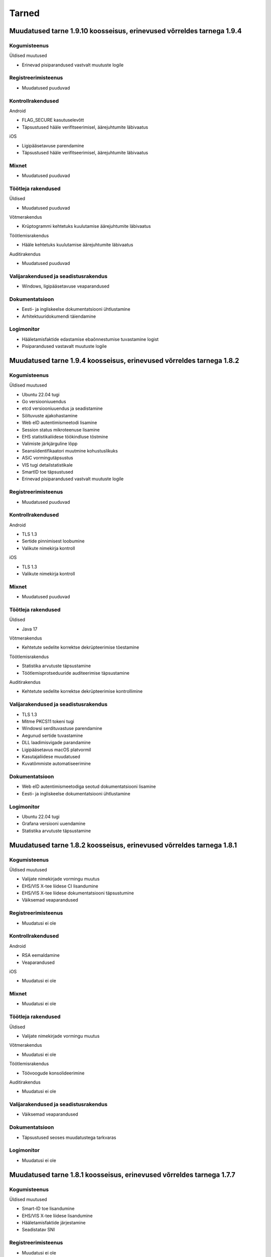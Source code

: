 ..  IVXV dokumentatsiooni üldsisukord

Tarned
======

Muudatused tarne 1.9.10 koosseisus, erinevused võrreldes tarnega 1.9.4
--------------------------------------------------------------------------------

Kogumisteenus
~~~~~~~~~~~~~

Üldised muutused

* Erinevad pisiparandused vastvalt muutuste logile

Registreerimisteenus
~~~~~~~~~~~~~~~~~~~~

* Muudatused puuduvad

Kontrollrakendused
~~~~~~~~~~~~~~~~~~

Android

* FLAG_SECURE kasutuselevõtt
* Täpsustused hääle verifitseerimisel, äärejuhtumite läbivaatus

iOS

* Ligipääsetavuse parendamine
* Täpsustused hääle verifitseerimisel, äärejuhtumite läbivaatus

Mixnet
~~~~~~

* Muudatused puuduvad

Töötleja rakendused
~~~~~~~~~~~~~~~~~~~

Üldised

* Muudatused puuduvad

Võtmerakendus

* Krüptogrammi kehtetuks kuulutamise äärejuhtumite läbivaatus


Töötlemisrakendus

* Hääle kehtetuks kuulutamise äärejuhtumite läbivaatus

Auditirakendus

* Muudatused puuduvad

Valijarakendused ja seadistusrakendus
~~~~~~~~~~~~~~~~~~~~~~~~~~~~~~~~~~~~~

* Windows, ligipääsetavuse veaparandused

Dokumentatsioon
~~~~~~~~~~~~~~~

* Eesti- ja ingliskeelse dokumentatsiooni ühtlustamine
* Arhitektuuridokumendi täiendamine

Logimonitor
~~~~~~~~~~~

* Hääletamisfaktide edastamise ebaõnnestumise tuvastamine logist
* Pisiparandused vastavalt muutuste logile


Muudatused tarne 1.9.4 koosseisus, erinevused võrreldes tarnega 1.8.2
--------------------------------------------------------------------------------

Kogumisteenus
~~~~~~~~~~~~~

Üldised muutused

* Ubuntu 22.04 tugi
* Go versiooniuuendus
* etcd versiooniuuendus ja seadistamine
* Sõltuvuste ajakohastamine
* Web eID autentimismeetodi lisamine
* Session status mikroteenuse lisamine
* EHS statistikaliidese töökindluse tõstmine
* Valimiste järkjärguline lõpp
* Seansiidentifikaatori muutmine kohustuslikuks
* ASiC vormingutäpsustus
* VIS tugi detailstatistikale
* SmartID toe täpsustused
* Erinevad pisiparandused vastvalt muutuste logile

Registreerimisteenus
~~~~~~~~~~~~~~~~~~~~

* Muudatused puuduvad

Kontrollrakendused
~~~~~~~~~~~~~~~~~~

Android

* TLS 1.3
* Sertide pinnimisest loobumine
* Valikute nimekirja kontroll

iOS

* TLS 1.3
* Valikute nimekirja kontroll

Mixnet
~~~~~~

* Muudatused puuduvad

Töötleja rakendused
~~~~~~~~~~~~~~~~~~~

Üldised

* Java 17

Võtmerakendus

* Kehtetute sedelite korrektse dekrüpteerimise tõestamine


Töötlemisrakendus

* Statistika arvutuste täpsustamine
* Töötlemisprotseduuride auditeerimise täpsustamine

Auditirakendus

* Kehtetute sedelite korrektse dekrüpteerimise kontrollimine

Valijarakendused ja seadistusrakendus
~~~~~~~~~~~~~~~~~~~~~~~~~~~~~~~~~~~~~

* TLS 1.3
* Mitme PKCS11 tokeni tugi
* Windowsi serdituvastuse parendamine
* Aegunud sertide tuvastamine
* DLL laadimisvigade parandamine
* Ligipääsetavus macOS platvormil
* Kasutajaliidese muudatused
* Kuvatõmmiste automatiseerimine

Dokumentatsioon
~~~~~~~~~~~~~~~

* Web eID autentimismeetodiga seotud dokumentatsiooni lisamine
* Eesti- ja ingliskeelse dokumentatsiooni ühtlustamine

Logimonitor
~~~~~~~~~~~

* Ubuntu 22.04 tugi
* Grafana versiooni uuendamine
* Statistika arvutuste täpsustamine


Muudatused tarne 1.8.2 koosseisus, erinevused võrreldes tarnega 1.8.1
--------------------------------------------------------------------------------

Kogumisteenus
~~~~~~~~~~~~~

Üldised muutused

* Valijate nimekirjade vormingu muutus
* EHS/VIS X-tee liidese CI lisandumine
* EHS/VIS X-tee liidese dokumentatsiooni täpsustumine
* Väiksemad veaparandused

Registreerimisteenus
~~~~~~~~~~~~~~~~~~~~

* Muudatusi ei ole

Kontrollrakendused
~~~~~~~~~~~~~~~~~~

Android

* RSA eemaldamine
* Veaparandused

iOS

* Muudatusi ei ole

Mixnet
~~~~~~

* Muudatusi ei ole

Töötleja rakendused
~~~~~~~~~~~~~~~~~~~

Üldised

* Valijate nimekirjade vormingu muutus

Võtmerakendus

* Muudatusi ei ole

Töötlemisrakendus

* Töövoogude konsolideerimine

Auditirakendus

* Muudatusi ei ole

Valijarakendused ja seadistusrakendus
~~~~~~~~~~~~~~~~~~~~~~~~~~~~~~~~~~~~~

* Väiksemad veaparandused

Dokumentatsioon
~~~~~~~~~~~~~~~

* Täpsustused seoses muudatustega tarkvaras

Logimonitor
~~~~~~~~~~~

* Muudatusi ei ole

Muudatused tarne 1.8.1 koosseisus, erinevused võrreldes tarnega 1.7.7
--------------------------------------------------------------------------------

Kogumisteenus
~~~~~~~~~~~~~

Üldised muutused

* Smart-ID toe lisandumine
* EHS/VIS X-tee liidese lisandumine
* Hääletamisfaktide järjestamine
* Seadistatav SNI


Registreerimisteenus
~~~~~~~~~~~~~~~~~~~~

* Muudatusi ei ole

Kontrollrakendused
~~~~~~~~~~~~~~~~~~

Android

* Smart-ID
* Täpsustatud krüptogrammi kontroll
* Seadistatav SNI

iOS

* Smart-ID
* Täpsustatud krüptogrammi kontroll
* Seadistatav SNI

Mixnet
~~~~~~

* Muudatusi ei ole

Töötleja rakendused
~~~~~~~~~~~~~~~~~~~

Üldised

* Smart-ID

Võtmerakendus

* Muudatusi ei ole

Töötlemisrakendus

* Töövoogude konsolideerimine, täpsustused parameetrites

Auditirakendus

* Muudatusi ei ole

Valijarakendused ja seadistusrakendus
~~~~~~~~~~~~~~~~~~~~~~~~~~~~~~~~~~~~~

* SmartID
* Uuendatud väljanägemine

Dokumentatsioon
~~~~~~~~~~~~~~~

* Täpsustused seoses muudatustega tarkvaras - SmartID, jne.

Logimonitor
~~~~~~~~~~~

* SmartID

Muudatused tarne 1.7.7 koosseisus, erinevused võrreldes tarnega 1.7.6
--------------------------------------------------------------------------------

Kogumisteenus
~~~~~~~~~~~~~

Üldised muutused

* Muudatusi ei ole

Haldusteenus

* Muudatusi ei ole

IVXV mikroteenused

* Muudatusi ei ole

Registreerimisteenus
~~~~~~~~~~~~~~~~~~~~

* Muudatusi ei ole

Kontrollrakendused
~~~~~~~~~~~~~~~~~~

Android

* Muudatusi ei ole

iOS

* Muudatusi ei ole

Mixnet
~~~~~~

* Muudatused seoses entroopia allika valikulise tühjendamisega

Töötleja rakendused
~~~~~~~~~~~~~~~~~~~

Üldised

* Muudatusi ei ole

Võtmerakendus

* Muudatusi ei ole

Töötlemisrakendus

* Muudatusi ei ole

Auditirakendus

* Muudatusi ei ole

Valijarakendused ja seadistusrakendus
~~~~~~~~~~~~~~~~~~~~~~~~~~~~~~~~~~~~~

* Muudatusi ei ole

Dokumentatsioon
~~~~~~~~~~~~~~~

* Muudatused seoses miksneti muutustega

Logimonitor
~~~~~~~~~~~

* Muudatusi ei ole


Muudatused tarne 1.7.6 koosseisus, erinevused võrreldes tarnega 1.6.0
--------------------------------------------------------------------------------

Kogumisteenus
~~~~~~~~~~~~~

Üldised muutused

* Muudatused seoses sisendnimekirjade haldamisega VIS3's
* Muudatused seoses Ubuntu 20.04 toetamisega
* Väiksemad muutused/veaparandused vastavalt `changelog` failile

Haldusteenus

* Väiksemad muutused/veaparandused vastavalt `changelog` failile

IVXV mikroteenused

* Väiksemad muutused/veaparandused vastavalt `changelog` failile

Registreerimisteenus
~~~~~~~~~~~~~~~~~~~~

* Muudatusi ei ole

Kontrollrakendused
~~~~~~~~~~~~~~~~~~

Android

* Muudatused seoses API versioonile 28 liikumisega
* Aegunud rakenduse tuvastamine

iOS

* Muudatused seoses iOS versioonile 12 liikumisega
* Aegunud rakenduse tuvastamine

Mixnet
~~~~~~

* Muudatused seoses Ubuntu 20.04 toetamisega

Töötleja rakendused
~~~~~~~~~~~~~~~~~~~

Üldised

* Muudatused seoses sisendnimekirjade haldamisega VIS3s

Võtmerakendus

* Muudatusi ei ole

Töötlemisrakendus

* Töötlemise töövoogude optimeerimine

Auditirakendus

* Muudatusi ei ole

Valijarakendused ja seadistusrakendus
~~~~~~~~~~~~~~~~~~~~~~~~~~~~~~~~~~~~~

* M1 protsessoritüübi toetamine macOS platvormil
* FLTK, OpenSSL ja teiste alusteekide versiooniuuendused
* Aegunud rakenduse tuvastamine

Dokumentatsioon
~~~~~~~~~~~~~~~

* Muudatused seoses muutustega seadistustes ning terminoloogias

Logimonitor
~~~~~~~~~~~

* Kaasatud tarnesse




Muudatused tarne 1.6.0 koosseisus, erinevused võrreldes tarnega 1.5.0
--------------------------------------------------------------------------------

Kogumisteenus
~~~~~~~~~~~~~

Üldised muutused

* Mobiil-ID REST teenuse toetamine
* Väiksemad muutused/veaparandused vastavalt `changelog` failile

Haldusteenus

* Väiksemad muutused/veaparandused vastavalt `changelog` failile

IVXV mikroteenused

* Väiksemad muutused/veaparandused vastavalt `changelog` failile

Registreerimisteenus
~~~~~~~~~~~~~~~~~~~~

* Muudatusi ei ole

Kontrollrakendused
~~~~~~~~~~~~~~~~~~

Android

* Muudatusi ei ole

iOS

* Muudatusi ei ole

Mixnet
~~~~~~

* Java versiooni 11 kasutuselevõtt
* Verificatumi versiooniuuendus

Töötleja rakendused
~~~~~~~~~~~~~~~~~~~

Üldised

* Java versiooni 11 kasutuselevõtt

Võtmerakendus

* RSA võtmete serialiseerimise uus vorming

Töötlemisrakendus

* Muudatusi ei ole

Auditirakendus

* Muudatusi ei ole

Valijarakendused ja seadistusrakendus
~~~~~~~~~~~~~~~~~~~~~~~~~~~~~~~~~~~~~

* Mobiil-ID REST teenuse tugi

Dokumentatsioon
~~~~~~~~~~~~~~~

* Mobiil-ID REST teenuse tugi

Logimonitor
~~~~~~~~~~~

* Eemaldatud tarnest seoses litsentsi lõppemisega



Muudatused tarne 1.5.0 koosseisus, erinevused võrreldes tarnega 1.4.1
--------------------------------------------------------------------------------

Kogumisteenus
~~~~~~~~~~~~~

Üldised muutused

* Kõigi päringute logimine
* etcd Debian buster repositooriumist, uusima golang-google-rpc saamiseks
* Väiksemad muutused/veaparandused vastavalt `changelog` failile

Haldusteenus

* Väiksemad muutused/veaparandused vastavalt `changelog` failile

IVXV mikroteenused

* Väiksemad muutused/veaparandused vastavalt `changelog` failile

Registreerimisteenus
~~~~~~~~~~~~~~~~~~~~

* Muudatusi ei ole

Kontrollrakendused
~~~~~~~~~~~~~~~~~~

Android

* Muudatused seoses koodiläbivaatuse ja veatöötluse parendamisega

iOS

* Muudatusi ei ole

Mixnet
~~~~~~

* Muudatused seoses 300K hääle miksimisega

Töötleja rakendused
~~~~~~~~~~~~~~~~~~~

Üldised

* Valimise identifikaatori kasutamine läbiva prefiksina

Võtmerakendus

* Muudatused seoses koodiläbivaatusega

Töötlemisrakendus

* Muudatused seoses 300K hääle töötlemisega

Auditirakendus

* Edenemisriba
* Muudatused seoses 300K hääle töötlemisega

Valijarakendused ja seadistusrakendus
~~~~~~~~~~~~~~~~~~~~~~~~~~~~~~~~~~~~~

* MSAA toe täpsustamine
* Süsteemsete PIN-dialoogide kasutamine Windows platvormil

Dokumentatsioon
~~~~~~~~~~~~~~~

* IVXV audiitori juhendi lisamine
* Muudatusdokumentide lisamine tarnesse


Logimonitor
~~~~~~~~~~~

* Muutused/veaparandused vastavalt `changelog` failile




Muudatused tarne 1.4.1 koosseisus, erinevused võrreldes tarnega 1.4.0
--------------------------------------------------------------------------------

Kogumisteenus
~~~~~~~~~~~~~

Üldised muutused

* Väiksemad muutused/veaparandused vastavalt `changelog` failile

Haldusteenus

* Väiksemad muutused/veaparandused vastavalt `changelog` failile

IVXV mikroteenused

* Väiksemad muutused/veaparandused vastavalt `changelog` failile

Registreerimisteenus
~~~~~~~~~~~~~~~~~~~~

* Muudatusi ei ole

Kontrollrakendused
~~~~~~~~~~~~~~~~~~

Android

* Muudatusi ei ole

iOS

* Muudatusi ei ole

Mixnet
~~~~~~

* Muudatusi ei ole

Töötleja rakendused
~~~~~~~~~~~~~~~~~~~

Üldised

* Muudatusi ei ole

Võtmerakendus

* Tööriista *init* väljundfailide muutus
* Tööriista *init* SN ja CN parameetrite muutus
* Tööriista *testkey* sisendparameetrite muutus
* Tööriista *decrypt* kasutatud kaardinumbrite kuvamine

Töötlemisrakendus

* Muudatusi ei ole

Auditirakendus

* Muudatusi ei ole

Valijarakendused ja seadistusrakendus
~~~~~~~~~~~~~~~~~~~~~~~~~~~~~~~~~~~~~

* MSAA toe täpsustamine

Dokumentatsioon
~~~~~~~~~~~~~~~

* IVXV protokollid - registreerimisprotokolli lisamine
* IVXV seadistuste koostejuhend - läbivad täiendused ning käsiraamatuga
  ühtlustamine.
* IVXV valijarakendus - läbivad täiendused.
* IVXV mixnet - dokument hõlmatud seadistuste koostejuhendisse, eemaldatud.
* IVXV registreerimisteenus - dokument hõlmatud protokollistikku, eemaldatud.

Logimonitor
~~~~~~~~~~~

* Väiksemad muutused/veaparandused vastavalt `changelog` failile

Muudatused tarne 1.4.0 koosseisus, erinevused võrreldes tarnega 1.3.0
--------------------------------------------------------------------------------

Kogumisteenus
~~~~~~~~~~~~~

Üldised muutused

* OCSP ja ajatemplipäringute automaatne kordamine vastavalt
  konfiguratsioonile
* BDOC-TS allkirjakonteinerite toetamine
* Tühjade valijanimekirjade tugi

Haldusteenus

* Väiksemad muutused/veaparandused vastavalt `changelog` failile

IVXV mikroteenused

* Väiksemad muutused/veaparandused vastavalt `changelog` failile

Registreerimisteenus
~~~~~~~~~~~~~~~~~~~~
* Muudatusi ei ole

Kontrollrakendused
~~~~~~~~~~~~~~~~~~

Android

* TLS 1.2 toetamine API-versioonide < 19 korral
* Abiinfo vaate asendamine süsteemse brauseriga
* Kuvast väljuvate tekstide automaatne lühendamine nuppude korral

iOS

* Muudatusi ei ole

Mixnet
~~~~~~

* Muudatusi ei ole

Töötleja rakendused
~~~~~~~~~~~~~~~~~~~

Üldised

* Jaoskonnanumbri unikaalsusnõuete täpsustamine
* Tühja valijatenimekirja tugi
* Kodeeringuvigadega sertifikaatide toetamine rakendustes

Võtmerakendus

* Eemaldatud LOG4 ja LOG5

Töötlemisrakendus

* Eemaldatud PDF vormingus valijate nimekiri faasist *revoke*

Auditirakendus

* Muudatusi ei ole

Valijarakendused ja seadistusrakendus
~~~~~~~~~~~~~~~~~~~~~~~~~~~~~~~~~~~~~

* macOS 10.11 toetamine
* 32bit Linuxi toetamine
* UPX versiooni uuendamine
* Pinpad kaardilugejate töökindluse tõstmine (Win)
* ID-kaardi suhtlusvigade parandamine (Win7/ECC)
* Nii PEM kui DER vormingus andmete import (Seadistaja)
* Lisatud Seadistuste valideerimisvõimalus (Seadistaja)
* Parandatud käitumine liigsuurte seadistuste korral (Seadistaja)

Dokumentatsioon
~~~~~~~~~~~~~~~

* Dokumentatsiooni uuendamine muudatuste kajastamiseks ning DEMO2018
  tagasiside arvestamiseks

Logimonitor
~~~~~~~~~~~

* MTA sõltuvuse lisamine
* CSV logiväljavõtte täpsustamine, algus- ja lõpuaja lisamine
* Logianalüüsi optimeerimine mitmetuumalise riistvara jaoks
* Väiksemad muutused/veaparandused vastavalt `changelog` failile

Muudatused tarne 1.3.0 koosseisus, erinevused võrreldes tarnega 1.2.0
--------------------------------------------------------------------------------

Kogumisteenus
~~~~~~~~~~~~~

Üldised muutused

* Ubuntu 18.04 LTS (Bionic Beaver) kasutuselevõtmine
* Krahhitaaste protseduuride kirjeldamine

Haldusteenus

* Parandatud tööriistad teenuste seisundiinfo saamiseks
* Väiksemad muutused/veaparandused vastavalt `changelog` failile

IVXV mikroteenused

* golang keeleversioon 1.9 kasutuselevõtmine
* Eesti ID-kaardi uuenenud profiili toetamine (PNOEE)
* Väiksemad muutused/veaparandused vastavalt `changelog` failile

Registreerimisteenus
~~~~~~~~~~~~~~~~~~~~
* Muudatusi ei ole

Kontrollrakendused
~~~~~~~~~~~~~~~~~~

Android

* ESTEID2018 sertifikaatide toetamine
* Täpsustatud vigase ASN1-kodeeringuga avalike võtmete käitlemist

iOS

* ESTEID2018 sertifikaatide toetamine
* iPhone 10 X muudatused
* XCode 10 ja iOS 12 SDK kasutamine

Mixnet
~~~~~~

* Verificatumi AGPL versiooni kasutuselevõtmine

Töötleja rakendused
~~~~~~~~~~~~~~~~~~~

Võtmerakendus

* Muudatusi ei ole

Töötlemisrakendus

* Lisatud tööriist StatsTool valimiskastist statistikafaili genereerimiseks
* Lisatud tööriist StatsDiffTool kahe statistikafaili võrdlemiseks
* ESTEID2018 sertifikaatide ja profiili toetamine
* digidoc4j 2.1.0 kasutamine

Auditirakendus

* Muudatusi ei ole

Valijarakendused ja seadistusrakendus
~~~~~~~~~~~~~~~~~~~~~~~~~~~~~~~~~~~~~

* Valijarakenduses kandidaatide otsingu võimaldamine
* Valijarakenduses erakondade ja kandidaatide kaustana kuvamine
* Valijarakenduse ja Seadistusrakenduse üleviimine JSON-vormingus seadistustele
* ESTEID2018 sertifikaatide ja profiili toetamine
* Win: IDEMIA minidraiveri toetamine
* Linux/macOS: IDEMIA PKCS11 draiveri toetamine
* macOS 10.14 toetamine

Dokumentatsioon
~~~~~~~~~~~~~~~

* Dokumentatsiooni uuendamine muudatuste kajastamiseks
* Ingliskeelse arhitekuuridokumendi ja protokollistiku lisamine

Logimonitor
~~~~~~~~~~~

* Ubuntu 18.04 LTS (Bionic Beaver) kasutuselevõtmine
* Võetud kasutusele Grafana 5.3.4
* Parandatud vanusepõhise statistika genereerimine ja vanusegruppidesse
  jaotumine
* CSV väljundi võtmine seanssidest

Muudatused tarne 1.2.0 koosseisus, erinevused võrreldes KOV2017 valimistega.
--------------------------------------------------------------------------------

Kogumisteenus
~~~~~~~~~~~~~

Haldusteenus

* Lisatud tööriist vigaste valijanimekirjade eemaldamiseks.
* Lisatud tööriist jaoskondade/ringkondade nimekirja lisamiseks.
* Lisatud ringkonnapõhine statistika.
* Lisatud varundusteenus.
* Lisatud tööriist varundatud valimiskastide konsolideerimiseks.
* Lisatud tööriist nimekirjade kooskõlalisuse kontrolliks.
* Lisatud võimekus seadistusfailidele valimisspetsiifiliste prefiksite lisamiseks.
* Täiendatud haldusliidese kasutajaliidest abinfoga.
* Eemaldatud aegunud konfiguratsiooniparameeter “stats.*”
* Parandatud sisendfailide vormingu kontrolli ja laadimist.

IVXV mikroteenused

* Uuendatud etcd versioon.
* Lisatud võimekus etcd ajalõppude seadistamiseks keskkonnamuutujate kaudu.
* Lisatud võimekus klastri modiftseerimiseks krahhitaaste eesmärgil.
* Parandatud klastri käitumist liidrivahetuse korral, pooleliolevate talletamiste kordamine.
* TLS šifrid muudetud seadistatavaks.
* Parandatud BDOC profiili identifitseeriva konfiguratsioonivälja nimi.
* Lisatud võimekus seadistada Mobiil-ID autentimist nõudma nii isikukoodi kui telefoninumbrit.
* Lisatud võimekus piirata korduvhääletamise sagedust.
* Lisatud võimekus toetada Windowsi reavahetusi konfifailides.
* Täiustatud BDOC XML kanoniseerimist ja parsimist.
* Karmistatud DDS päringute vormingukontrolle.
* Logimine viidud üle RELP protokollile.
* Muudetud seadistusfailide ülesehitust eristamaks Koguja ja Töötleja vastutusi.

Registreerimisteenus
~~~~~~~~~~~~~~~~~~~~
* Muudatusi ei ole.

Kontrollrakendused
~~~~~~~~~~~~~~~~~~

Android

* Lisatud juhised publitseeritud kontrollrakenduse ja avalikustatud lähtekoodi vastavuse kontrollimiseks.

iOS

* Muudatusi ei ole.

Mixnet
~~~~~~
* Muudatusi ei ole.

Töötleja rakendused
~~~~~~~~~~~~~~~~~~~
Võtmerakendus

* Muudatusi ei ole.

Töötlemisrakendus

* Muudatusi ei ole.

Auditirakendus

* Muudatusi ei ole.

Valijarakendused ja seadistusrakendus
~~~~~~~~~~~~~~~~~~~~~~~~~~~~~~~~~~~~~
* Linux ja Mac – platvormispetsiifilisi muudatusi ei ole.
* Windows – parandatud liidestumist Minidraiveriga, mingw64 kasutuselevõtmine.
* Lisatud ID-kaardi ECC toetamine.
* Seadistatud Mobiil-ID nõudma vajadusel isikukoodi ja telefoninumbrit.
* Täiendatud veakoode.
* Kohandatud seadistusrakendus muudatustega vastavusse.
* Kohandatud BDOC XML templated

Dokumentatsioon
~~~~~~~~~~~~~~~
* Dokumentatsioon läbivalt kaasajastatud seoses muudatustega

Logimonitor
~~~~~~~~~~~
* Loobutud CrateDBst.
* Võetud läbivalt kasutusele PostgreSQL.
* Võetud kasutusele Grafana 5.0.1.
* Seansside valideerimise parandused lähtudes KOV2017 logianalüüsist.
* Lisatud statistika genereerimine ringkondade kaupa.
